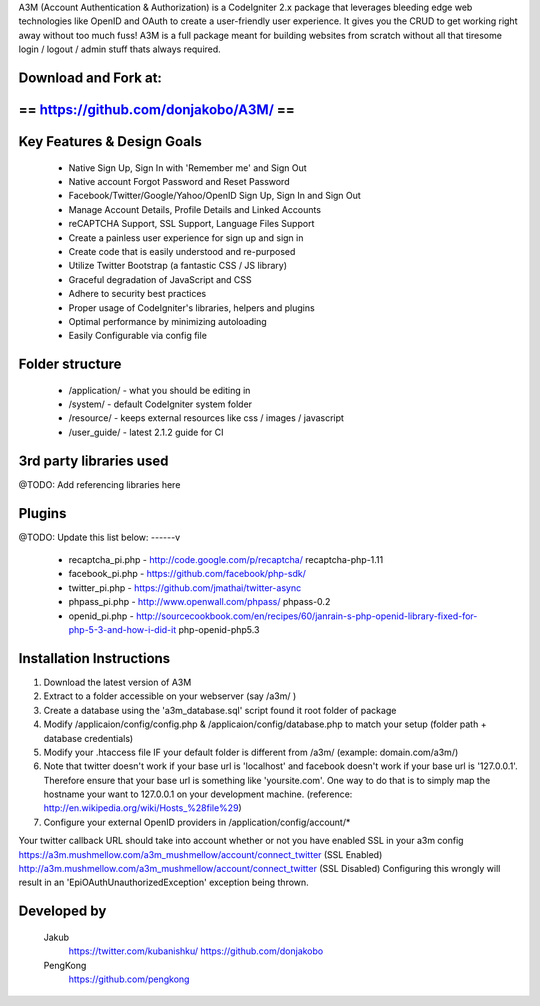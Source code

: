 A3M (Account Authentication & Authorization) is a CodeIgniter 2.x package that leverages bleeding edge web 
technologies like OpenID and OAuth to create a user-friendly user experience. It gives you the CRUD to get working
right away without too much fuss! A3M is a full package meant for building websites from scratch without all that
tiresome login / logout / admin stuff thats always required.

Download and Fork at:
=====================================
==       https://github.com/donjakobo/A3M/		  ==
=====================================	

Key Features & Design Goals
======================

 -  Native Sign Up, Sign In with 'Remember me' and Sign Out
 -  Native account Forgot Password and Reset Password
 -  Facebook/Twitter/Google/Yahoo/OpenID Sign Up, Sign In and Sign Out
 -  Manage Account Details, Profile Details and Linked Accounts
 -  reCAPTCHA Support, SSL Support, Language Files Support
 -  Create a painless user experience for sign up and sign in
 -  Create code that is easily understood and re-purposed
 -  Utilize Twitter Bootstrap (a fantastic CSS / JS library)
 -  Graceful degradation of JavaScript and CSS
 -  Adhere to security best practices
 -  Proper usage of CodeIgniter's libraries, helpers and plugins
 -  Optimal performance by minimizing autoloading
 -  Easily Configurable via config file

Folder structure
======================

 -  /application/ - what you should be editing in  
 -  /system/ - default CodeIgniter system folder  
 -  /resource/ - keeps external resources like css / images / javascript  
 -  /user_guide/ - latest 2.1.2 guide for CI  

3rd party libraries used
======================
@TODO: Add referencing libraries here

Plugins
======================

@TODO: Update this list below: ------v

 -  recaptcha_pi.php - http://code.google.com/p/recaptcha/ recaptcha-php-1.11
 -  facebook_pi.php - https://github.com/facebook/php-sdk/
 -  twitter_pi.php - https://github.com/jmathai/twitter-async
 -  phpass_pi.php - http://www.openwall.com/phpass/ phpass-0.2
 -  openid_pi.php - http://sourcecookbook.com/en/recipes/60/janrain-s-php-openid-library-fixed-for-php-5-3-and-how-i-did-it php-openid-php5.3

Installation Instructions
======================

1. Download the latest version of A3M 
2. Extract to a folder accessible on your webserver (say /a3m/ )
3. Create a database using the 'a3m_database.sql' script found it root folder of package
4. Modify /applicaion/config/config.php & /applicaion/config/database.php to match your setup (folder path + database credentials)
5. Modify your .htaccess file IF your default folder is different from /a3m/ (example: domain.com/a3m/)
6. Note that twitter doesn't work if your base url is 'localhost' and facebook doesn't work if your base url is '127.0.0.1'. Therefore ensure that your base url is something like 'yoursite.com'. One way to do that is to simply map the hostname your want to 127.0.0.1 on your development machine. (reference: http://en.wikipedia.org/wiki/Hosts_%28file%29)
7. Configure your external OpenID providers in /application/config/account/*

Your twitter callback URL should take into account whether or not you have enabled SSL in your a3m config 
https://a3m.mushmellow.com/a3m_mushmellow/account/connect_twitter (SSL Enabled) 
http://a3m.mushmellow.com/a3m_mushmellow/account/connect_twitter (SSL Disabled) Configuring this wrongly will result in an 'EpiOAuthUnauthorizedException' exception being thrown.


Developed by
======================

	Jakub 			
		https://twitter.com/kubanishku/
		https://github.com/donjakobo				
	
	PengKong 
		https://github.com/pengkong
		
		